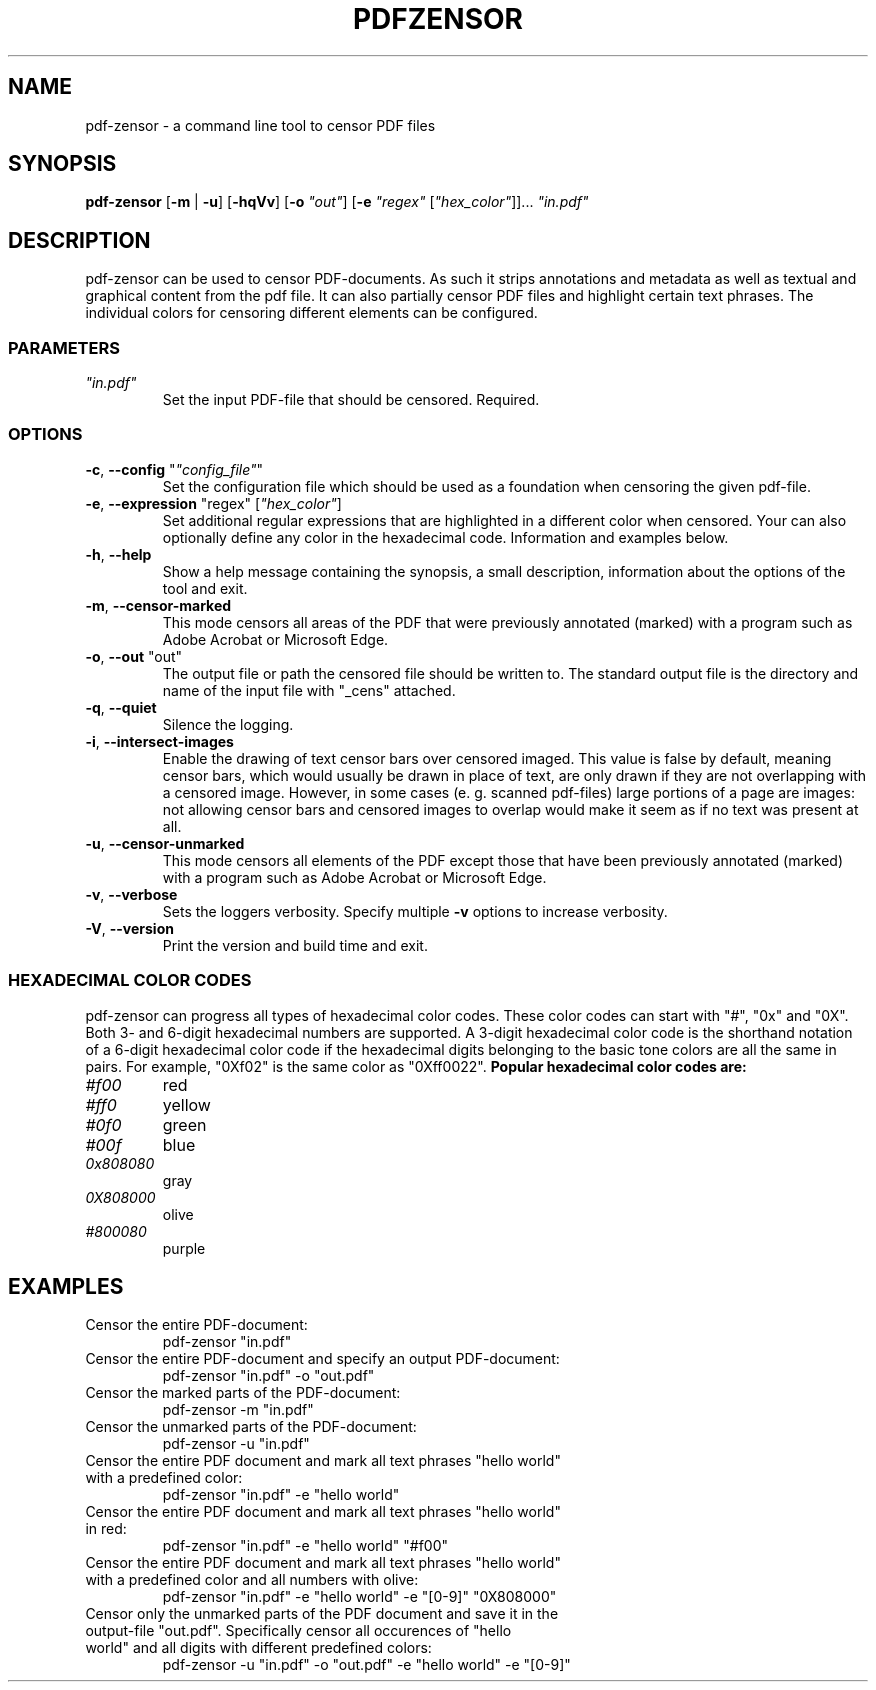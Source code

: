 .TH "PDFZENSOR" "1" "0.815"
.SH NAME
pdf-zensor - a command line tool to censor PDF files
.SH SYNOPSIS
.B pdf-zensor
[\fB\-m\fR | \fB\-u\fR] [\fB\-hqVv\fR] [\fB\-o\fR \fI"out"\fR] [\fB\-e\fR \fI"regex"\fR [\fI"hex_color"\fR]]... \fI"in.pdf"\fR
.SH DESCRIPTION
pdf-zensor can be used to censor PDF-documents. As such it strips annotations and metadata as well as textual and graphical content from the pdf file. It can also partially censor PDF files and highlight certain text phrases. The individual colors for censoring different elements can be configured.
.SS PARAMETERS
.TP
\fI"in.pdf"\fP
Set the input PDF-file that should be censored. Required.
.SS OPTIONS
.TP
\fB\-c\fP, \fB\--config\fP "\fI"config_file"\fR"
Set the configuration file which should be used as a foundation when censoring the given pdf-file.
.TP
\fB\-e\fP, \fB\--expression\fP "regex" [\fI"hex_color"\fR]
Set additional regular expressions that are highlighted in a different color when censored. Your can also optionally define any color in the hexadecimal code. Information and examples below.
.TP
\fB\-h\fP, \fB\--help\fP
Show a help message containing the synopsis, a small description, information about the options of the tool and exit.
.TP
\fB\-m\fP, \fB\--censor-marked\fP
This mode censors all areas of the PDF that were previously annotated (marked) with a program such as Adobe Acrobat or Microsoft Edge.
.TP
\fB\-o\fP, \fB\--out\fP "out"
The output file or path the censored file should be written to. The standard output file is the directory and name of the input file with "_cens" attached.
.TP
\fB\-q\fP, \fB\--quiet\fP
Silence the logging.
.TP
\fB\-i\fP, \fB\--intersect-images\fP
Enable the drawing of text censor bars over censored imaged. This value is false by default, meaning censor bars, which would usually be drawn in place of text, are only drawn if they are not overlapping with a censored image. However, in some cases (e. g. scanned pdf-files) large portions of a page are images: not allowing censor bars and censored images to overlap would make it seem as if no text was present at all.
.TP
\fB\-u\fP, \fB\--censor-unmarked\fP
This mode censors all elements of the PDF except those that have been previously annotated (marked) with a program such as Adobe Acrobat or Microsoft Edge.
.TP
\fB\-v\fP, \fB\--verbose\fP
Sets the loggers verbosity. Specify multiple \fB\-v\fP options to increase verbosity.
.TP
\fB\-V\fP, \fB\--version\fP
Print the version and build time and exit.
.SS HEXADECIMAL COLOR CODES
pdf-zensor can progress all types of hexadecimal color codes. These color codes can start with "#", "0x" and "0X". Both 3- and 6-digit hexadecimal numbers are supported. A 3-digit hexadecimal color code is the shorthand notation of a 6-digit hexadecimal color code if the hexadecimal digits belonging to the basic tone colors are all the same in pairs. For example, "0Xf02" is the same color as "0Xff0022".
\fBPopular hexadecimal color codes are:\fR
.TP
\fI#f00\fR
red
.TP
\fI#ff0\fR
yellow
.TP
\fI#0f0\fR
green
.TP
\fI#00f\fR
blue
.TP
\fI0x808080\fR
gray
.TP
\fI0X808000\fR
olive
.TP
\fI#800080\fR
purple
.SH EXAMPLES
.TP
Censor the entire PDF-document:
pdf-zensor "in.pdf"
.TP
Censor the entire PDF-document and specify an output PDF-document:
pdf-zensor "in.pdf" -o "out.pdf"
.TP
Censor the marked parts of the PDF-document:
pdf-zensor -m "in.pdf"
.TP
Censor the unmarked parts of the PDF-document:
pdf-zensor -u "in.pdf"
.TP
Censor the entire PDF document and mark all text phrases "hello world" with a predefined color:
pdf-zensor "in.pdf" -e "hello world"
.TP
Censor the entire PDF document and mark all text phrases "hello world" in red:
pdf-zensor "in.pdf" -e "hello world" "#f00"
.TP
Censor the entire PDF document and mark all text phrases "hello world" with a predefined color and all numbers with olive:
pdf-zensor "in.pdf" -e "hello world" -e "[0-9]" "0X808000"
.TP
Censor only the unmarked parts of the PDF document and save it in the output-file "out.pdf". Specifically censor all occurences of "hello world" and all digits with different predefined colors:
pdf-zensor -u "in.pdf" -o "out.pdf" -e "hello world" -e "[0-9]"
